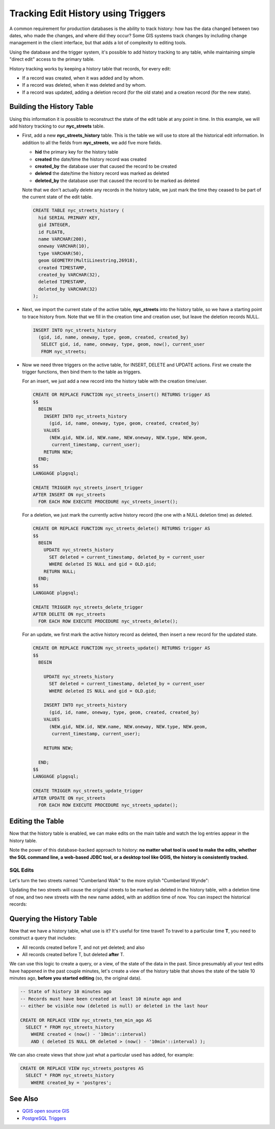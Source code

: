 .. _history_tracking:

Tracking Edit History using Triggers
====================================

A common requirement for production databases is the ability to track history: how has the data changed between two dates, who made the changes, and where did they occur? Some GIS systems track changes by including change management in the client interface, but that adds a lot of complexity to editing tools.

Using the database and the trigger system, it's possible to add history tracking to any table, while maintaining simple "direct edit" access to the primary table.

History tracking works by keeping a history table that records, for every edit:

* If a record was created, when it was added and by whom.
* If a record was deleted, when it was deleted and by whom.
* If a record was updated, adding a deletion record (for the old state) and a creation record (for the new state).

Building the History Table
~~~~~~~~~~~~~~~~~~~~~~~~~~

Using this information it is possible to reconstruct the state of the edit table at any point in time. In this example, we will add history tracking to our **nyc_streets** table.

* First, add a new **nyc_streets_history** table. This is the table we will use to store all the historical edit information. In addition to all the fields from **nyc_streets**, we add five more fields.

  * **hid** the primary key for the history table
  * **created** the date/time the history record was created
  * **created_by** the database user that caused the record to be created
  * **deleted** the date/time the history record was marked as deleted
  * **deleted_by** the database user that caused the record to be marked as deleted

  Note that we don't actually delete any records in the history table, we just mark the time they ceased to be part of the current state of the edit table.

  .. code-block:: sql

    CREATE TABLE nyc_streets_history (
      hid SERIAL PRIMARY KEY,
      gid INTEGER,
      id FLOAT8,
      name VARCHAR(200),
      oneway VARCHAR(10),
      type VARCHAR(50),
      geom GEOMETRY(MultiLinestring,26918),
      created TIMESTAMP,
      created_by VARCHAR(32),
      deleted TIMESTAMP,
      deleted_by VARCHAR(32)
    );

* Next, we import the current state of the active table, **nyc_streets** into the history table, so we have a starting point to trace history from. Note that we fill in the creation time and creation user, but leave the deletion records NULL.

  .. code-block:: sql

    INSERT INTO nyc_streets_history 
      (gid, id, name, oneway, type, geom, created, created_by)
       SELECT gid, id, name, oneway, type, geom, now(), current_user
       FROM nyc_streets;
	
* Now we need three triggers on the active table, for INSERT, DELETE and UPDATE actions. First we create the trigger functions, then bind them to the table as triggers.
  
  For an insert, we just add a new record into the history table with the creation time/user.

  .. code-block:: plpgsql

    CREATE OR REPLACE FUNCTION nyc_streets_insert() RETURNS trigger AS 
    $$
      BEGIN
        INSERT INTO nyc_streets_history 
          (gid, id, name, oneway, type, geom, created, created_by)
        VALUES
          (NEW.gid, NEW.id, NEW.name, NEW.oneway, NEW.type, NEW.geom,
           current_timestamp, current_user);
        RETURN NEW;
      END;
    $$ 
    LANGUAGE plpgsql;
      
    CREATE TRIGGER nyc_streets_insert_trigger
    AFTER INSERT ON nyc_streets
      FOR EACH ROW EXECUTE PROCEDURE nyc_streets_insert();
      

  For a deletion, we just mark the currently active history record (the one with a NULL deletion time) as deleted.

  .. code-block:: plpgsql

    CREATE OR REPLACE FUNCTION nyc_streets_delete() RETURNS trigger AS 
    $$
      BEGIN
        UPDATE nyc_streets_history 
          SET deleted = current_timestamp, deleted_by = current_user
          WHERE deleted IS NULL and gid = OLD.gid;
        RETURN NULL;
      END;
    $$ 
    LANGUAGE plpgsql;
      
    CREATE TRIGGER nyc_streets_delete_trigger
    AFTER DELETE ON nyc_streets
      FOR EACH ROW EXECUTE PROCEDURE nyc_streets_delete();
     

  For an update, we first mark the active history record as deleted, then insert a new record for the updated state.

  .. code-block:: plpgsql

    CREATE OR REPLACE FUNCTION nyc_streets_update() RETURNS trigger AS 
    $$
      BEGIN

        UPDATE nyc_streets_history 
          SET deleted = current_timestamp, deleted_by = current_user
          WHERE deleted IS NULL and gid = OLD.gid;

        INSERT INTO nyc_streets_history 
          (gid, id, name, oneway, type, geom, created, created_by)
        VALUES
          (NEW.gid, NEW.id, NEW.name, NEW.oneway, NEW.type, NEW.geom,
           current_timestamp, current_user);

        RETURN NEW;

      END;
    $$ 
    LANGUAGE plpgsql; 

    CREATE TRIGGER nyc_streets_update_trigger
    AFTER UPDATE ON nyc_streets
      FOR EACH ROW EXECUTE PROCEDURE nyc_streets_update();


Editing the Table
~~~~~~~~~~~~~~~~~

Now that the history table is enabled, we can make edits on the main table and watch the log entries appear in the history table.

Note the power of this database-backed approach to history: **no matter what tool is used to make the edits, whether the SQL command line, a web-based JDBC tool, or a desktop tool like QGIS, the history is consistently tracked.**

SQL Edits
*********

Let's turn the two streets named "Cumberland Walk" to the more stylish "Cumberland Wynde":

.. code-block::sql

  UPDATE nyc_streets
  SET name = 'Cumberland Wynde'
  WHERE name = 'Cumberland Walk';
   
Updating the two streets will cause the original streets to be marked as deleted in the history table, with a deletion time of now, and two new streets with the new name added, with an addition time of now. You can inspect the historical records:

.. code-block::sql

  SELECT * FROM nyc_streets WHERE name LIKE 'Cumberland W%';
  

Querying the History Table
~~~~~~~~~~~~~~~~~~~~~~~~~~

Now that we have a history table, what use is it? It's useful for time travel! To travel to a particular time **T**, you need to construct a query that includes:

* All records created before T, and not yet deleted; and also
* All records created before T, but deleted **after** T.

We can use this logic to create a query, or a view, of the state of the data in the past. Since presumably all your test edits have happened in the past couple minutes, let's create a view of the history table that shows the state of the table 10 minutes ago, **before you started editing** (so, the original data).

.. code-block:: sql

  -- State of history 10 minutes ago
  -- Records must have been created at least 10 minute ago and
  -- either be visible now (deleted is null) or deleted in the last hour

  CREATE OR REPLACE VIEW nyc_streets_ten_min_ago AS
    SELECT * FROM nyc_streets_history
      WHERE created < (now() - '10min'::interval)
      AND ( deleted IS NULL OR deleted > (now() - '10min'::interval) );    

We can also create views that show just what a particular used has added, for example:

.. code-block:: sql

  CREATE OR REPLACE VIEW nyc_streets_postgres AS
    SELECT * FROM nyc_streets_history
      WHERE created_by = 'postgres';


See Also
~~~~~~~~

* `QGIS open source GIS <http://qgis.org>`_
* `PostgreSQL Triggers <http://www.postgresql.org/docs/current/static/plpgsql-trigger.html>`_

